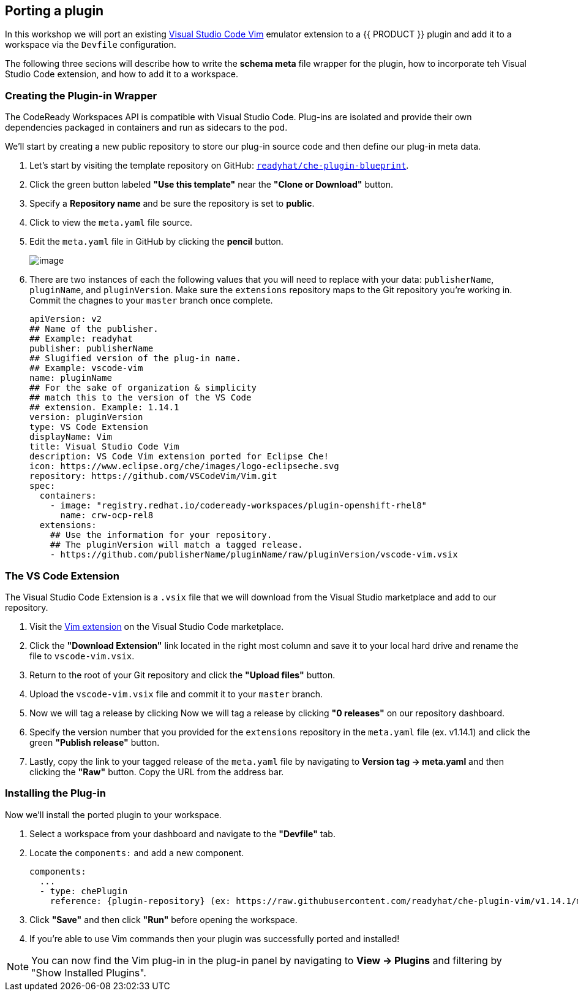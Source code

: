 [[plugins]]
== Porting a plugin
In this workshop we will port an existing https://marketplace.visualstudio.com/items?itemName=vscodevim.vim[Visual Studio Code Vim] emulator extension to a {{ PRODUCT }} plugin and add it to a workspace via the `Devfile` configuration.

The following three secions will describe how to write the *schema meta* file wrapper for the plugin, how to incorporate teh Visual Studio Code extension, and how to add it to a workspace.

=== Creating the Plugin-in Wrapper
The CodeReady Workspaces API is compatible with Visual Studio Code. Plug-ins are isolated and provide their own dependencies packaged in containers and run as sidecars to the pod.

We'll start by creating a new public repository to store our plug-in source code and then define our plug-in meta data.

. Let's start by visiting the template repository on GitHub: `https://github.com/readyhat/che-plugin-blueprint[readyhat/che-plugin-blueprint]`. 
. Click the green button labeled **"Use this template"** near the **"Clone or Download"** button.
. Specify a **Repository name** and be sure the repository is set to **public**.
. Click to view the `meta.yaml` file source.
. Edit the `meta.yaml` file in GitHub by clicking the **pencil** button.
+
image::70-git-edit.png[image]
+
. There are two instances of each the following values that you will need to replace with your data: `publisherName`, `pluginName`, and `pluginVersion`. Make sure the `extensions` repository maps to the Git repository you're working in. Commit the chagnes to your `master` branch once complete.
+
[source, yaml]
----
apiVersion: v2
## Name of the publisher.
## Example: readyhat
publisher: publisherName
## Slugified version of the plug-in name.
## Example: vscode-vim
name: pluginName
## For the sake of organization & simplicity
## match this to the version of the VS Code
## extension. Example: 1.14.1
version: pluginVersion
type: VS Code Extension
displayName: Vim
title: Visual Studio Code Vim
description: VS Code Vim extension ported for Eclipse Che!
icon: https://www.eclipse.org/che/images/logo-eclipseche.svg
repository: https://github.com/VSCodeVim/Vim.git
spec:
  containers:
    - image: "registry.redhat.io/codeready-workspaces/plugin-openshift-rhel8"
      name: crw-ocp-rel8
  extensions:
    ## Use the information for your repository.
    ## The pluginVersion will match a tagged release.
    - https://github.com/publisherName/pluginName/raw/pluginVersion/vscode-vim.vsix
----

=== The VS Code Extension

The Visual Studio Code Extension is a `.vsix` file that we will download from the Visual Studio marketplace and add to our repository.

. Visit the https://marketplace.visualstudio.com/items?itemName=vscodevim.vim[Vim extension] on the Visual Studio Code marketplace.
. Click the **"Download Extension"** link located in the right most column and save it to your local hard drive and rename the file to `vscode-vim.vsix`.
. Return to the root of your Git repository and click the **"Upload files"** button.
. Upload the `vscode-vim.vsix` file and commit it to your `master` branch.
. Now we will tag a release by clicking Now we will tag a release by clicking **"0 releases"** on our repository dashboard.
. Specify the version number that you provided for the `extensions` repository in the `meta.yaml` file (ex. v1.14.1) and click the green **"Publish release"** button.
. Lastly, copy the link to your tagged release of the `meta.yaml` file by navigating to **Version tag → meta.yaml** and then clicking the **"Raw"** button. Copy the URL from the address bar.

=== Installing the Plug-in
Now we'll install the ported plugin to your workspace.

. Select a workspace from your dashboard and navigate to the **"Devfile"** tab.
. Locate the `components:` and add a new component.
+
[source, yaml]
----
components:
  ...
  - type: chePlugin
    reference: {plugin-repository} (ex: https://raw.githubusercontent.com/readyhat/che-plugin-vim/v1.14.1/meta.yaml)
----
. Click **"Save"** and then click **"Run"** before opening the workspace.
. If you're able to use Vim commands then your plugin was successfully ported and installed!

NOTE: You can now find the Vim plug-in in the plug-in panel by navigating to **View → Plugins** and filtering by "Show Installed Plugins".